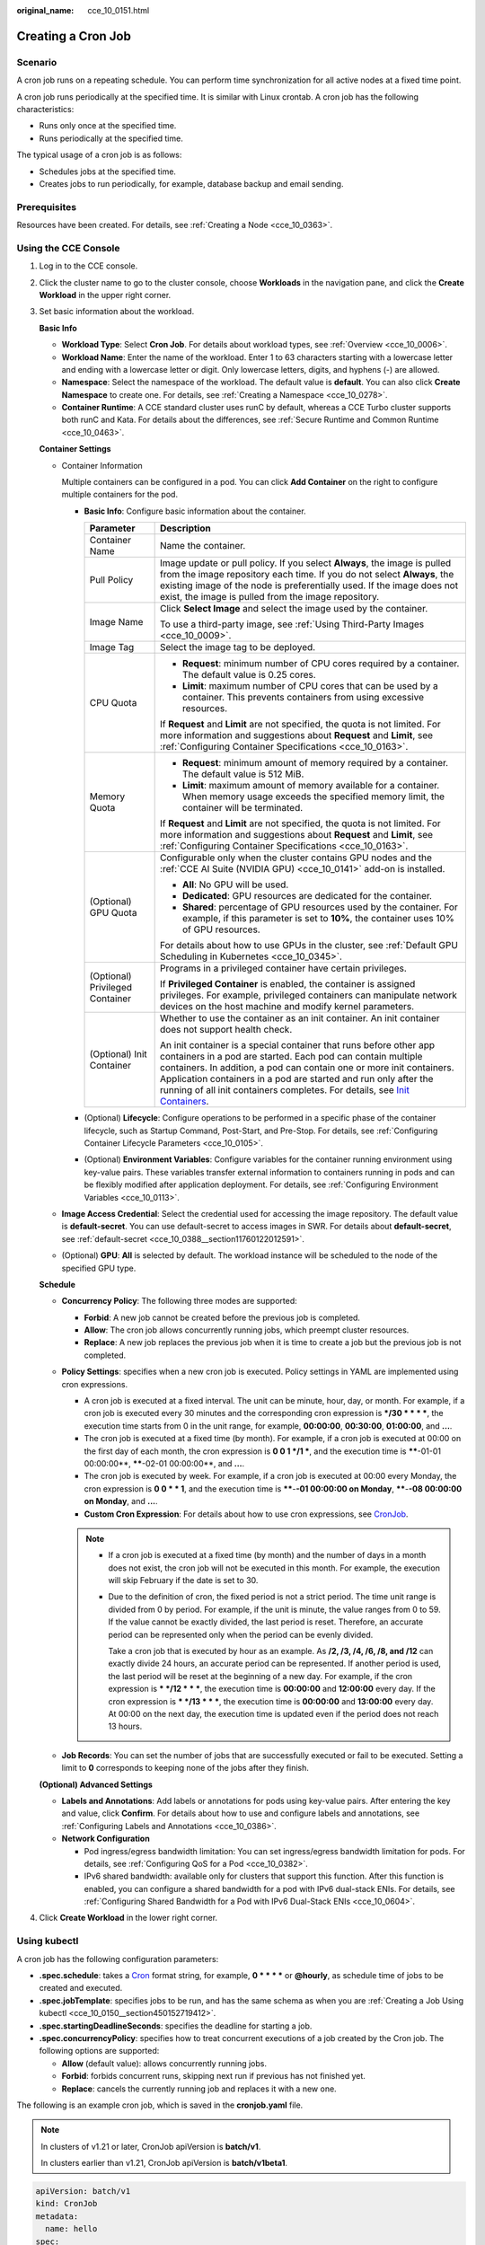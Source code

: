 :original_name: cce_10_0151.html

.. _cce_10_0151:

Creating a Cron Job
===================

Scenario
--------

A cron job runs on a repeating schedule. You can perform time synchronization for all active nodes at a fixed time point.

A cron job runs periodically at the specified time. It is similar with Linux crontab. A cron job has the following characteristics:

-  Runs only once at the specified time.
-  Runs periodically at the specified time.

The typical usage of a cron job is as follows:

-  Schedules jobs at the specified time.
-  Creates jobs to run periodically, for example, database backup and email sending.

Prerequisites
-------------

Resources have been created. For details, see :ref:`Creating a Node <cce_10_0363>`.

Using the CCE Console
---------------------

#. Log in to the CCE console.

#. Click the cluster name to go to the cluster console, choose **Workloads** in the navigation pane, and click the **Create Workload** in the upper right corner.

#. Set basic information about the workload.

   **Basic Info**

   -  **Workload Type**: Select **Cron Job**. For details about workload types, see :ref:`Overview <cce_10_0006>`.
   -  **Workload Name**: Enter the name of the workload. Enter 1 to 63 characters starting with a lowercase letter and ending with a lowercase letter or digit. Only lowercase letters, digits, and hyphens (-) are allowed.
   -  **Namespace**: Select the namespace of the workload. The default value is **default**. You can also click **Create Namespace** to create one. For details, see :ref:`Creating a Namespace <cce_10_0278>`.
   -  **Container Runtime**: A CCE standard cluster uses runC by default, whereas a CCE Turbo cluster supports both runC and Kata. For details about the differences, see :ref:`Secure Runtime and Common Runtime <cce_10_0463>`.

   **Container Settings**

   -  Container Information

      Multiple containers can be configured in a pod. You can click **Add Container** on the right to configure multiple containers for the pod.

      -  **Basic Info**: Configure basic information about the container.

         +-----------------------------------+-------------------------------------------------------------------------------------------------------------------------------------------------------------------------------------------------------------------------------------------------------------------------------------------------------------------------------------------------------------------------------------------------------------------------------------+
         | Parameter                         | Description                                                                                                                                                                                                                                                                                                                                                                                                                         |
         +===================================+=====================================================================================================================================================================================================================================================================================================================================================================================================================================+
         | Container Name                    | Name the container.                                                                                                                                                                                                                                                                                                                                                                                                                 |
         +-----------------------------------+-------------------------------------------------------------------------------------------------------------------------------------------------------------------------------------------------------------------------------------------------------------------------------------------------------------------------------------------------------------------------------------------------------------------------------------+
         | Pull Policy                       | Image update or pull policy. If you select **Always**, the image is pulled from the image repository each time. If you do not select **Always**, the existing image of the node is preferentially used. If the image does not exist, the image is pulled from the image repository.                                                                                                                                                 |
         +-----------------------------------+-------------------------------------------------------------------------------------------------------------------------------------------------------------------------------------------------------------------------------------------------------------------------------------------------------------------------------------------------------------------------------------------------------------------------------------+
         | Image Name                        | Click **Select Image** and select the image used by the container.                                                                                                                                                                                                                                                                                                                                                                  |
         |                                   |                                                                                                                                                                                                                                                                                                                                                                                                                                     |
         |                                   | To use a third-party image, see :ref:`Using Third-Party Images <cce_10_0009>`.                                                                                                                                                                                                                                                                                                                                                      |
         +-----------------------------------+-------------------------------------------------------------------------------------------------------------------------------------------------------------------------------------------------------------------------------------------------------------------------------------------------------------------------------------------------------------------------------------------------------------------------------------+
         | Image Tag                         | Select the image tag to be deployed.                                                                                                                                                                                                                                                                                                                                                                                                |
         +-----------------------------------+-------------------------------------------------------------------------------------------------------------------------------------------------------------------------------------------------------------------------------------------------------------------------------------------------------------------------------------------------------------------------------------------------------------------------------------+
         | CPU Quota                         | -  **Request**: minimum number of CPU cores required by a container. The default value is 0.25 cores.                                                                                                                                                                                                                                                                                                                               |
         |                                   | -  **Limit**: maximum number of CPU cores that can be used by a container. This prevents containers from using excessive resources.                                                                                                                                                                                                                                                                                                 |
         |                                   |                                                                                                                                                                                                                                                                                                                                                                                                                                     |
         |                                   | If **Request** and **Limit** are not specified, the quota is not limited. For more information and suggestions about **Request** and **Limit**, see :ref:`Configuring Container Specifications <cce_10_0163>`.                                                                                                                                                                                                                      |
         +-----------------------------------+-------------------------------------------------------------------------------------------------------------------------------------------------------------------------------------------------------------------------------------------------------------------------------------------------------------------------------------------------------------------------------------------------------------------------------------+
         | Memory Quota                      | -  **Request**: minimum amount of memory required by a container. The default value is 512 MiB.                                                                                                                                                                                                                                                                                                                                     |
         |                                   | -  **Limit**: maximum amount of memory available for a container. When memory usage exceeds the specified memory limit, the container will be terminated.                                                                                                                                                                                                                                                                           |
         |                                   |                                                                                                                                                                                                                                                                                                                                                                                                                                     |
         |                                   | If **Request** and **Limit** are not specified, the quota is not limited. For more information and suggestions about **Request** and **Limit**, see :ref:`Configuring Container Specifications <cce_10_0163>`.                                                                                                                                                                                                                      |
         +-----------------------------------+-------------------------------------------------------------------------------------------------------------------------------------------------------------------------------------------------------------------------------------------------------------------------------------------------------------------------------------------------------------------------------------------------------------------------------------+
         | (Optional) GPU Quota              | Configurable only when the cluster contains GPU nodes and the :ref:`CCE AI Suite (NVIDIA GPU) <cce_10_0141>` add-on is installed.                                                                                                                                                                                                                                                                                                   |
         |                                   |                                                                                                                                                                                                                                                                                                                                                                                                                                     |
         |                                   | -  **All**: No GPU will be used.                                                                                                                                                                                                                                                                                                                                                                                                    |
         |                                   | -  **Dedicated**: GPU resources are dedicated for the container.                                                                                                                                                                                                                                                                                                                                                                    |
         |                                   | -  **Shared**: percentage of GPU resources used by the container. For example, if this parameter is set to **10%**, the container uses 10% of GPU resources.                                                                                                                                                                                                                                                                        |
         |                                   |                                                                                                                                                                                                                                                                                                                                                                                                                                     |
         |                                   | For details about how to use GPUs in the cluster, see :ref:`Default GPU Scheduling in Kubernetes <cce_10_0345>`.                                                                                                                                                                                                                                                                                                                    |
         +-----------------------------------+-------------------------------------------------------------------------------------------------------------------------------------------------------------------------------------------------------------------------------------------------------------------------------------------------------------------------------------------------------------------------------------------------------------------------------------+
         | (Optional) Privileged Container   | Programs in a privileged container have certain privileges.                                                                                                                                                                                                                                                                                                                                                                         |
         |                                   |                                                                                                                                                                                                                                                                                                                                                                                                                                     |
         |                                   | If **Privileged Container** is enabled, the container is assigned privileges. For example, privileged containers can manipulate network devices on the host machine and modify kernel parameters.                                                                                                                                                                                                                                   |
         +-----------------------------------+-------------------------------------------------------------------------------------------------------------------------------------------------------------------------------------------------------------------------------------------------------------------------------------------------------------------------------------------------------------------------------------------------------------------------------------+
         | (Optional) Init Container         | Whether to use the container as an init container. An init container does not support health check.                                                                                                                                                                                                                                                                                                                                 |
         |                                   |                                                                                                                                                                                                                                                                                                                                                                                                                                     |
         |                                   | An init container is a special container that runs before other app containers in a pod are started. Each pod can contain multiple containers. In addition, a pod can contain one or more init containers. Application containers in a pod are started and run only after the running of all init containers completes. For details, see `Init Containers <https://kubernetes.io/docs/concepts/workloads/pods/init-containers/>`__. |
         +-----------------------------------+-------------------------------------------------------------------------------------------------------------------------------------------------------------------------------------------------------------------------------------------------------------------------------------------------------------------------------------------------------------------------------------------------------------------------------------+

      -  (Optional) **Lifecycle**: Configure operations to be performed in a specific phase of the container lifecycle, such as Startup Command, Post-Start, and Pre-Stop. For details, see :ref:`Configuring Container Lifecycle Parameters <cce_10_0105>`.
      -  (Optional) **Environment Variables**: Configure variables for the container running environment using key-value pairs. These variables transfer external information to containers running in pods and can be flexibly modified after application deployment. For details, see :ref:`Configuring Environment Variables <cce_10_0113>`.

   -  **Image Access Credential**: Select the credential used for accessing the image repository. The default value is **default-secret**. You can use default-secret to access images in SWR. For details about **default-secret**, see :ref:`default-secret <cce_10_0388__section11760122012591>`.

   -  (Optional) **GPU**: **All** is selected by default. The workload instance will be scheduled to the node of the specified GPU type.

   **Schedule**

   -  **Concurrency Policy**: The following three modes are supported:

      -  **Forbid**: A new job cannot be created before the previous job is completed.
      -  **Allow**: The cron job allows concurrently running jobs, which preempt cluster resources.
      -  **Replace**: A new job replaces the previous job when it is time to create a job but the previous job is not completed.

   -  **Policy Settings**: specifies when a new cron job is executed. Policy settings in YAML are implemented using cron expressions.

      -  A cron job is executed at a fixed interval. The unit can be minute, hour, day, or month. For example, if a cron job is executed every 30 minutes and the corresponding cron expression is **\*/30 \* \* \* \***, the execution time starts from 0 in the unit range, for example, **00:00:00**, **00:30:00**, **01:00:00**, and **...**.
      -  The cron job is executed at a fixed time (by month). For example, if a cron job is executed at 00:00 on the first day of each month, the cron expression is **0 0 1 \*/1 \***, and the execution time is **\****-01-01 00:00:00**, **\****-02-01 00:00:00**, and **...**.
      -  The cron job is executed by week. For example, if a cron job is executed at 00:00 every Monday, the cron expression is **0 0 \* \* 1**, and the execution time is **\****-**-01 00:00:00 on Monday**, **\****-**-08 00:00:00 on Monday**, and **...**.
      -  **Custom Cron Expression**: For details about how to use cron expressions, see `CronJob <https://kubernetes.io/docs/concepts/workloads/controllers/cron-jobs/#cron-schedule-syntax>`__.

      .. note::

         -  If a cron job is executed at a fixed time (by month) and the number of days in a month does not exist, the cron job will not be executed in this month. For example, the execution will skip February if the date is set to 30.

         -  Due to the definition of cron, the fixed period is not a strict period. The time unit range is divided from 0 by period. For example, if the unit is minute, the value ranges from 0 to 59. If the value cannot be exactly divided, the last period is reset. Therefore, an accurate period can be represented only when the period can be evenly divided.

            Take a cron job that is executed by hour as an example. As **/2, /3, /4, /6, /8, and /12** can exactly divide 24 hours, an accurate period can be represented. If another period is used, the last period will be reset at the beginning of a new day. For example, if the cron expression is **\* \*/12 \* \* \***, the execution time is **00:00:00** and **12:00:00** every day. If the cron expression is **\* \*/13 \* \* \***, the execution time is **00:00:00** and **13:00:00** every day. At 00:00 on the next day, the execution time is updated even if the period does not reach 13 hours.

   -  **Job Records**: You can set the number of jobs that are successfully executed or fail to be executed. Setting a limit to **0** corresponds to keeping none of the jobs after they finish.

   **(Optional) Advanced Settings**

   -  **Labels and Annotations**: Add labels or annotations for pods using key-value pairs. After entering the key and value, click **Confirm**. For details about how to use and configure labels and annotations, see :ref:`Configuring Labels and Annotations <cce_10_0386>`.

   -  **Network Configuration**

      -  Pod ingress/egress bandwidth limitation: You can set ingress/egress bandwidth limitation for pods. For details, see :ref:`Configuring QoS for a Pod <cce_10_0382>`.
      -  IPv6 shared bandwidth: available only for clusters that support this function. After this function is enabled, you can configure a shared bandwidth for a pod with IPv6 dual-stack ENIs. For details, see :ref:`Configuring Shared Bandwidth for a Pod with IPv6 Dual-Stack ENIs <cce_10_0604>`.

#. Click **Create Workload** in the lower right corner.

Using kubectl
-------------

A cron job has the following configuration parameters:

-  **.spec.schedule**: takes a `Cron <https://kubernetes.io/docs/concepts/workloads/controllers/cron-jobs/#cron-schedule-syntax>`__ format string, for example, **0 \* \* \* \*** or **@hourly**, as schedule time of jobs to be created and executed.
-  **.spec.jobTemplate**: specifies jobs to be run, and has the same schema as when you are :ref:`Creating a Job Using kubectl <cce_10_0150__section450152719412>`.
-  **.spec.startingDeadlineSeconds**: specifies the deadline for starting a job.
-  **.spec.concurrencyPolicy**: specifies how to treat concurrent executions of a job created by the Cron job. The following options are supported:

   -  **Allow** (default value): allows concurrently running jobs.
   -  **Forbid**: forbids concurrent runs, skipping next run if previous has not finished yet.
   -  **Replace**: cancels the currently running job and replaces it with a new one.

The following is an example cron job, which is saved in the **cronjob.yaml** file.

.. note::

   In clusters of v1.21 or later, CronJob apiVersion is **batch/v1**.

   In clusters earlier than v1.21, CronJob apiVersion is **batch/v1beta1**.

.. code-block::

   apiVersion: batch/v1
   kind: CronJob
   metadata:
     name: hello
   spec:
     schedule: "*/1 * * * *"
     jobTemplate:
       spec:
         template:
           spec:
             containers:
             - name: hello
               image: busybox
               command:
               - /bin/sh
               - -c
               - date; echo Hello from the Kubernetes cluster
             restartPolicy: OnFailure
             imagePullSecrets:
               - name: default-secret

**Run the job.**

#. Create a cron job.

   **kubectl create -f cronjob.yaml**

   Information similar to the following is displayed:

   .. code-block::

      cronjob.batch/hello created

#. Query the running status of the cron job:

   **kubectl get cronjob**

   .. code-block::

      NAME      SCHEDULE      SUSPEND   ACTIVE    LAST SCHEDULE   AGE
      hello     */1 * * * *   False     0         <none>          9s

   **kubectl get jobs**

   .. code-block::

      NAME               COMPLETIONS   DURATION   AGE
      hello-1597387980   1/1           27s        45s

   **kubectl get pod**

   .. code-block::

      NAME                           READY     STATUS      RESTARTS   AGE
      hello-1597387980-tjv8f         0/1       Completed   0          114s
      hello-1597388040-lckg9         0/1       Completed   0          39s

   **kubectl logs** **hello-1597387980-tjv8f**

   .. code-block::

      Fri Aug 14 06:56:31 UTC 2020
      Hello from the Kubernetes cluster

   **kubectl delete cronjob hello**

   .. code-block::

      cronjob.batch "hello" deleted

   .. important::

      When a CronJob is deleted, the related jobs and pods are deleted accordingly.

Related Operations
------------------

After a CronJob is created, you can perform operations listed in :ref:`Table 1 <cce_10_0151__t6d520710097a4ee098eae42bcb508608>`.

.. _cce_10_0151__t6d520710097a4ee098eae42bcb508608:

.. table:: **Table 1** Other operations

   +-----------------------------------+----------------------------------------------------------------------------------------------------+
   | Operation                         | Description                                                                                        |
   +===================================+====================================================================================================+
   | Editing a YAML file               | Click **More** > **Edit YAML** next to the cron job name to edit the YAML file of the current job. |
   +-----------------------------------+----------------------------------------------------------------------------------------------------+
   | Stopping a CronJob                | #. Select the job to be stopped and click **Stop** in the **Operation** column.                    |
   |                                   | #. Click **Yes**.                                                                                  |
   +-----------------------------------+----------------------------------------------------------------------------------------------------+
   | Deleting a CronJob                | #. Select the CronJob to be deleted and click **More** > **Delete** in the **Operation** column.   |
   |                                   |                                                                                                    |
   |                                   | #. Click **Yes**.                                                                                  |
   |                                   |                                                                                                    |
   |                                   |    Deleted jobs cannot be restored. Therefore, exercise caution when deleting a job.               |
   +-----------------------------------+----------------------------------------------------------------------------------------------------+
